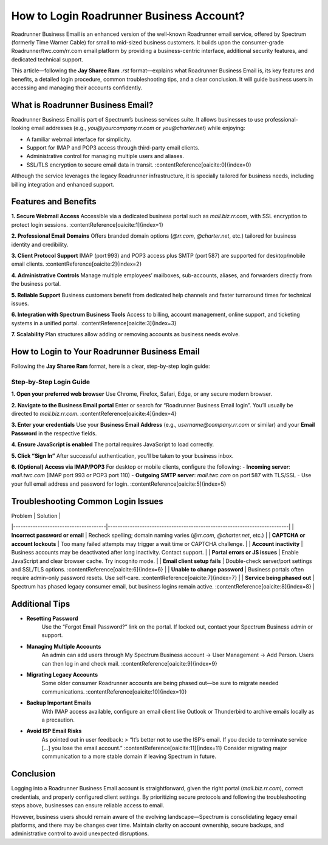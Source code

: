 ==============================================
How to Login Roadrunner Business Account?
==============================================

Roadrunner Business Email is an enhanced version of the well-known Roadrunner email service, offered by Spectrum (formerly Time Warner Cable) for small to mid-sized business customers. It builds upon the consumer-grade Roadrunner/twc.com/rr.com email platform by providing a business-centric interface, additional security features, and dedicated technical support.

This article—following the **Jay Sharee Ram** `.rst` format—explains what Roadrunner Business Email is, its key features and benefits, a detailed login procedure, common troubleshooting tips, and a clear conclusion. It will guide business users in accessing and managing their accounts confidently.

What is Roadrunner Business Email?
==================================

Roadrunner Business Email is part of Spectrum’s business services suite. It allows businesses to use professional-looking email addresses (e.g., `you@yourcompany.rr.com` or `you@charter.net`) while enjoying:

- A familiar webmail interface for simplicity.
- Support for IMAP and POP3 access through third-party email clients.
- Administrative control for managing multiple users and aliases.
- SSL/TLS encryption to secure email data in transit. :contentReference[oaicite:0]{index=0}

Although the service leverages the legacy Roadrunner infrastructure, it is specially tailored for business needs, including billing integration and enhanced support.

Features and Benefits
=====================

**1. Secure Webmail Access**  
Accessible via a dedicated business portal such as `mail.biz.rr.com`, with SSL encryption to protect login sessions. :contentReference[oaicite:1]{index=1}

**2. Professional Email Domains**  
Offers branded domain options (`@rr.com`, `@charter.net`, etc.) tailored for business identity and credibility.

**3. Client Protocol Support**  
IMAP (port 993) and POP3 access plus SMTP (port 587) are supported for desktop/mobile email clients. :contentReference[oaicite:2]{index=2}

**4. Administrative Controls**  
Manage multiple employees’ mailboxes, sub-accounts, aliases, and forwarders directly from the business portal.

**5. Reliable Support**  
Business customers benefit from dedicated help channels and faster turnaround times for technical issues.

**6. Integration with Spectrum Business Tools**  
Access to billing, account management, online support, and ticketing systems in a unified portal. :contentReference[oaicite:3]{index=3}

**7. Scalability**  
Plan structures allow adding or removing accounts as business needs evolve.

How to Login to Your Roadrunner Business Email
=============================================

Following the **Jay Sharee Ram** format, here is a clear, step-by-step login guide:

Step-by-Step Login Guide
------------------------

**1. Open your preferred web browser**  
Use Chrome, Firefox, Safari, Edge, or any secure modern browser.

**2. Navigate to the Business Email portal**  
Enter or search for “Roadrunner Business Email login”. You’ll usually be directed to `mail.biz.rr.com`. :contentReference[oaicite:4]{index=4}

**3. Enter your credentials**  
Use your **Business Email Address** (e.g., `username@company.rr.com` or similar) and your **Email Password** in the respective fields.

**4. Ensure JavaScript is enabled**  
The portal requires JavaScript to load correctly.

**5. Click “Sign In”**  
After successful authentication, you’ll be taken to your business inbox.

**6. (Optional) Access via IMAP/POP3**  
For desktop or mobile clients, configure the following:
- **Incoming server**: `mail.twc.com` (IMAP port 993 or POP3 port 110)
- **Outgoing SMTP server**: `mail.twc.com` on port 587 with TLS/SSL
- Use your full email address and password for login. :contentReference[oaicite:5]{index=5}

Troubleshooting Common Login Issues
===================================

| Problem                               | Solution                                                                 |
|--------------------------------------|--------------------------------------------------------------------------|
| **Incorrect password or email**      | Recheck spelling; domain naming varies (`@rr.com`, `@charter.net`, etc.) |
| **CAPTCHA or account lockouts**      | Too many failed attempts may trigger a wait time or CAPTCHA challenge.     |
| **Account inactivity**               | Business accounts may be deactivated after long inactivity. Contact support. |
| **Portal errors or JS issues**       | Enable JavaScript and clear browser cache. Try incognito mode.           |
| **Email client setup fails**         | Double-check server/port settings and SSL/TLS options. :contentReference[oaicite:6]{index=6} |
| **Unable to change password**        | Business portals often require admin-only password resets. Use self‑care. :contentReference[oaicite:7]{index=7} |
| **Service being phased out**         | Spectrum has phased legacy consumer email, but business logins remain active. :contentReference[oaicite:8]{index=8} |

Additional Tips
===============

- **Resetting Password**  
   Use the “Forgot Email Password?” link on the portal. If locked out, contact your Spectrum Business admin or support.

- **Managing Multiple Accounts**  
   An admin can add users through My Spectrum Business account → User Management → Add Person. Users can then log in and check mail. :contentReference[oaicite:9]{index=9}

- **Migrating Legacy Accounts**  
   Some older consumer Roadrunner accounts are being phased out—be sure to migrate needed communications. :contentReference[oaicite:10]{index=10}

- **Backup Important Emails**  
   With IMAP access available, configure an email client like Outlook or Thunderbird to archive emails locally as a precaution.

- **Avoid ISP Email Risks**  
   As pointed out in user feedback:  
   > “It’s better not to use the ISP’s email. If you decide to terminate service […] you lose the email account.” :contentReference[oaicite:11]{index=11}  
   Consider migrating major communication to a more stable domain if leaving Spectrum in future.

Conclusion
==========

Logging into a Roadrunner Business Email account is straightforward, given the right portal (`mail.biz.rr.com`), correct credentials, and properly configured client settings. By prioritizing secure protocols and following the troubleshooting steps above, businesses can ensure reliable access to email.

However, business users should remain aware of the evolving landscape—Spectrum is consolidating legacy email platforms, and there may be changes over time. Maintain clarity on account ownership, secure backups, and administrative control to avoid unexpected disruptions.

